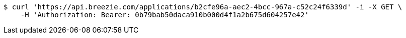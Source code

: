 [source,bash]
----
$ curl 'https://api.breezie.com/applications/b2cfe96a-aec2-4bcc-967a-c52c24f6339d' -i -X GET \
    -H 'Authorization: Bearer: 0b79bab50daca910b000d4f1a2b675d604257e42'
----